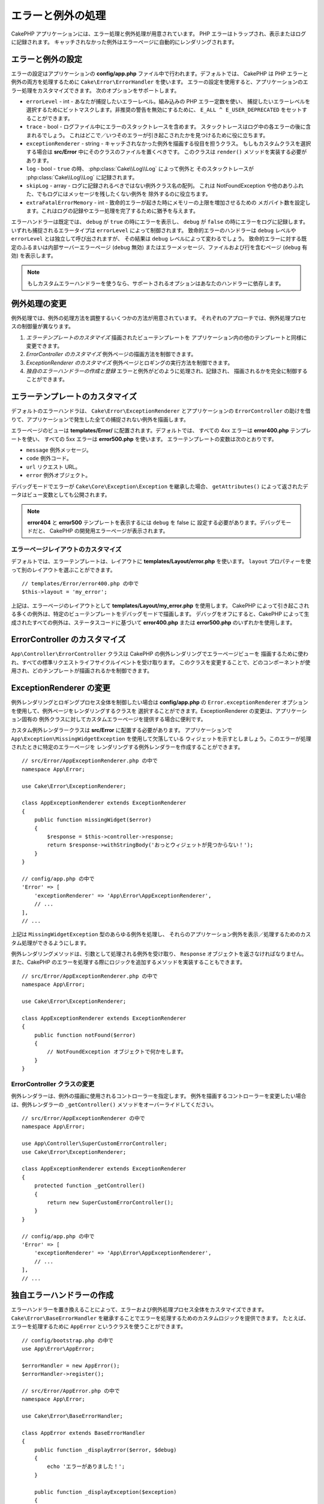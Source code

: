 エラーと例外の処理
##################

CakePHP アプリケーションには、エラー処理と例外処理が用意されています。
PHP エラーはトラップされ、表示またはログに記録されます。
キャッチされなかった例外はエラーページに自動的にレンダリングされます。

.. _error-configuration:

エラーと例外の設定
==================

エラーの設定はアプリケーションの **config/app.php** ファイル中で行われます。デフォルトでは、
CakePHP は PHP エラーと例外の両方を処理するために ``Cake\Error\ErrorHandler`` を使います。
エラーの設定を使用すると、アプリケーションのエラー処理をカスタマイズできます。
次のオプションをサポートします。

* ``errorLevel`` - int - あなたが捕捉したいエラーレベル。組み込みの PHP エラー定数を使い、
  捕捉したいエラーレベルを選択するためにビットマスクします。非推奨の警告を無効にするために、
  ``E_ALL ^ E_USER_DEPRECATED`` をセットすることができます。
* ``trace`` - bool - ログファイル中にエラーのスタックトレースを含めます。
  スタックトレースはログ中の各エラーの後に含まれるでしょう。
  これはどこで／いつそのエラーが引き起こされたかを見つけるために役に立ちます。
* ``exceptionRenderer`` - string - キャッチされなかった例外を描画する役目を担うクラス。
  もしもカスタムクラスを選択する場合は **src/Error** 中にそのクラスのファイルを置くべきです。
  このクラスは ``render()`` メソッドを実装する必要があります。
* ``log`` - bool - ``true`` の時、 :php:class:`Cake\\Log\\Log` によって例外と
  そのスタックトレースが  :php:class:`Cake\\Log\\Log` に記録されます。
* ``skipLog`` - array - ログに記録されるべきではない例外クラス名の配列。
  これは NotFoundException や他のありふれた、でもログにはメッセージを残したくない例外を
  除外するのに役立ちます。
* ``extraFatalErrorMemory`` - int - 致命的エラーが起きた時にメモリーの上限を増加させるための
  メガバイト数を設定します。これはログの記録やエラー処理を完了するために猶予を与えます。

エラーハンドラーは既定では、 ``debug`` が ``true`` の時にエラーを表示し、
``debug`` が ``false`` の時にエラーをログに記録します。
いずれも捕捉されるエラータイプは ``errorLevel`` によって制御されます。
致命的エラーのハンドラーは ``debug`` レベルや ``errorLevel`` とは独立して呼び出されますが、
その結果は ``debug`` レベルによって変わるでしょう。
致命的エラーに対する既定のふるまいは内部サーバーエラーページ (``debug`` 無効)
またはエラーメッセージ、ファイルおよび行を含むページ (``debug`` 有効) を表示します。

.. note::

    もしカスタムエラーハンドラーを使うなら、サポートされるオプションはあなたのハンドラーに依存します。

.. php:class:: ExceptionRenderer(Exception $exception)

例外処理の変更
==============

例外処理では、例外の処理方法を調整するいくつかの方法が用意されています。
それぞれのアプローチでは、例外処理プロセスの制御量が異なります。

#. *エラーテンプレートのカスタマイズ* 描画されたビューテンプレートを
   アプリケーション内の他のテンプレートと同様に変更できます。
#. *ErrorController のカスタマイズ* 例外ページの描画方法を制御できます。
#. *ExceptionRenderer のカスタマイズ* 例外ページとロギングの実行方法を制御できます。
#. *独自のエラーハンドラーの作成と登録* エラーと例外がどのように処理され、記録され、
   描画されるかを完全に制御することができます。

.. _error-views:

エラーテンプレートのカスタマイズ
================================

デフォルトのエラーハンドラは、 ``Cake\Error\ExceptionRenderer`` とアプリケーションの
``ErrorController`` の助けを借りて、アプリケーションで発生した全ての捕捉されない例外を描画します。

エラーページのビューは **templates/Error/** に配置されます。デフォルトでは、
すべての 4xx エラーは **error400.php** テンプレートを使い、
すべての 5xx エラーは **error500.php** を使います。
エラーテンプレートの変数は次のとおりです。

* ``message`` 例外メッセージ。
* ``code`` 例外コード。
* ``url`` リクエスト URL。
* ``error`` 例外オブジェクト。

デバッグモードでエラーが ``Cake\Core\Exception\Exception`` を継承した場合、
``getAttributes()`` によって返されたデータはビュー変数としても公開されます。

.. note::
    **error404** と **error500** テンプレートを表示するには ``debug`` を false に
    設定する必要があります。デバッグモードだと、 CakePHP の開発用エラーページが表示されます。

エラーページレイアウトのカスタマイズ
------------------------------------

デフォルトでは、エラーテンプレートは、レイアウトに **templates/Layout/error.php** を使います。
``layout`` プロパティーを使って別のレイアウトを選ぶことができます。 ::

    // templates/Error/error400.php の中で
    $this->layout = 'my_error';

上記は、エラーページのレイアウトとして **templates/Layout/my_error.php** を使用します。
CakePHP によって引き起こされる多くの例外は、特定のビューテンプレートをデバッグモードで描画します。
デバッグをオフにすると、CakePHP によって生成されたすべての例外は、ステータスコードに基づいて
**error400.php** または **error500.php** のいずれかを使用します。

ErrorController のカスタマイズ
==============================

``App\Controller\ErrorController`` クラスは CakePHP の例外レンダリングでエラーページビューを
描画するために使われ、すべての標準リクエストライフサイクルイベントを受け取ります。
このクラスを変更することで、どのコンポーネントが使用され、どのテンプレートが描画されるかを制御できます。

ExceptionRenderer の変更
========================

例外レンダリングとロギングプロセス全体を制御したい場合は **config/app.php** の
``Error.exceptionRenderer`` オプションを使用して、例外ページをレンダリングするクラスを
選択することができます。ExceptionRenderer の変更は、アプリケーション固有の
例外クラスに対してカスタムエラーページを提供する場合に便利です。

カスタム例外レンダラークラスは **src/Error** に配置する必要があります。
アプリケーションで ``App\Exception\MissingWidgetException`` を使用して欠落している
ウィジェットを示すとしましょう。このエラーが処理されたときに特定のエラーページを
レンダリングする例外レンダラーを作成することができます。 ::

    // src/Error/AppExceptionRenderer.php の中で
    namespace App\Error;

    use Cake\Error\ExceptionRenderer;

    class AppExceptionRenderer extends ExceptionRenderer
    {
        public function missingWidget($error)
        {
            $response = $this->controller->response;
            return $response->withStringBody('おっとウィジェットが見つからない！');
        }
    }

    // config/app.php の中で
    'Error' => [
        'exceptionRenderer' => 'App\Error\AppExceptionRenderer',
        // ...
    ],
    // ...

上記は ``MissingWidgetException`` 型のあらゆる例外を処理し、
それらのアプリケーション例外を表示／処理するためのカスタム処理ができるようにします。

例外レンダリングメソッドは、引数として処理される例外を受け取り、
``Response`` オブジェクトを返さなければなりません。
また、CakePHP のエラーを処理する際にロジックを追加するメソッドを実装することもできます。 ::

    // src/Error/AppExceptionRenderer.php の中で
    namespace App\Error;

    use Cake\Error\ExceptionRenderer;

    class AppExceptionRenderer extends ExceptionRenderer
    {
        public function notFound($error)
        {
            // NotFoundException オブジェクトで何かをします。
        }
    }

ErrorController クラスの変更
----------------------------

例外レンダラーは、例外の描画に使用されるコントローラーを指定します。
例外を描画するコントローラーを変更したい場合は、例外レンダラーの
``_getController()`` メソッドをオーバーライドしてください。 ::

    // src/Error/AppExceptionRenderer の中で
    namespace App\Error;

    use App\Controller\SuperCustomErrorController;
    use Cake\Error\ExceptionRenderer;

    class AppExceptionRenderer extends ExceptionRenderer
    {
        protected function _getController()
        {
            return new SuperCustomErrorController();
        }
    }

    // config/app.php の中で
    'Error' => [
        'exceptionRenderer' => 'App\Error\AppExceptionRenderer',
        // ...
    ],
    // ...


独自エラーハンドラーの作成
==========================

エラーハンドラーを置き換えることによって、エラーおよび例外処理プロセス全体をカスタマイズできます。
``Cake\Error\BaseErrorHandler`` を継承することでエラーを処理するためのカスタムロジックを提供できます。
たとえば、エラーを処理するために ``AppError`` というクラスを使うことができます。 ::

    // config/bootstrap.php の中で
    use App\Error\AppError;

    $errorHandler = new AppError();
    $errorHandler->register();

    // src/Error/AppError.php の中で
    namespace App\Error;

    use Cake\Error\BaseErrorHandler;

    class AppError extends BaseErrorHandler
    {
        public function _displayError($error, $debug)
        {
            echo 'エラーがありました！';
        }

        public function _displayException($exception)
        {
            echo '例外がありました！';
        }
    }

``BaseErrorHandler`` は二つの抽象メソッドを定義しています。
``_displayError()`` はエラーが引き起こされた時に使われます。
``_displayException()`` メソッドはキャッチされなかった例外がある時に呼ばれます。

致命的エラーのふるまい変更
--------------------------

既定のエラーハンドラーは致命的エラーを例外に変換し
エラーページを描画するための例外処理方法を再利用します。
もし標準のエラーページを表示したくない場合は、あなたはそれをオーバーライドできます。 ::

    // src/Error/AppError.php の中で
    namespace App\Error;

    use Cake\Error\BaseErrorHandler;

    class AppError extends BaseErrorHandler
    {
        // 他のメソッド

        public function handleFatalError($code, $description, $file, $line)
        {
            echo '致命的エラーが発生しました';
        }
    }

.. index:: application exceptions

独自アプリケーション例外の作成
==============================

組み込みの `SPL の例外 <http://php.net/manual/en/spl.exceptions.php>`_ 、
``Exception`` そのもの、または :php:exc:`Cake\\Core\\Exception\\Exception`
のいずれかを使って、独自のアプリケーション例外を作ることができます。
もしアプリケーションが以下の例外を含んでいたなら::


    use Cake\Core\Exception\Exception;

    class MissingWidgetException extends Exception
    {
    }

**templates/Error/missing_widget.php** を作ることで、素晴らしい開発用エラーを提供できるでしょう。
本番モードでは、上記のエラーは 500 エラーとして扱われ、 **error500** テンプレートを使用するでしょう。

例外コードが ``400`` と ``506`` の間にある場合、例外コードは HTTP レスポンスコードとして使用されます。

:php:exc:`Cake\\Core\\Exception\\Exception` のコンストラクターが継承されており、
追加のデータを渡すことができます。それら追加のデータは ``_messageTemplate`` に差し込まれます。
これにより、エラー用の多くのコンテキスト提供して、データ豊富な例外を作ることができます。 ::

    use Cake\Core\Exception\Exception;

    class MissingWidgetException extends Exception
    {
        // コンテキストデータはこのフォーマット文字列に差し込まれます。
        protected $_messageTemplate = '%s が見当たらないようです。';

        // デフォルトの例外コードも設定できます。
        protected $_defaultCode = 404;
    }

    throw new MissingWidgetException(['widget' => 'Pointy']);

レンダリングされると、このビューテンプレートには ``$widget`` 変数が設定されます。
もしその例外を文字列にキャストするかその ``getMessage()`` メソッドを使うと
``Pointy が見当たらないようです。`` を得られるでしょう。

例外のログ記録
--------------

組み込みの例外処理を使うと、 **config/app.php** 中で ``log`` オプションに ``true`` を設定することで
ErrorHandler によって対処されるすべての例外をログに記録することができます。
これを有効にすることで :php:class:`Cake\\Log\\Log` と設定済みのロガーに各例外の記録が残るでしょう。

.. note::

    もしもカスタム例外ハンドラーを使用している場合、
    あなたの実装の中でそれを参照しない限り、この設定は効果がないでしょう。

.. php:namespace:: Cake\Http\Exception

.. _built-in-exceptions:

CakePHP 用の組み込みの例外
==========================

HTTP の例外
-----------

CakePHP 内部のいくつかの組み込みの例外には、内部的なフレームワークの例外の他に、
HTTP メソッド用のいくつかの例外があります。

.. php:exception:: BadRequestException

    400 Bad Request エラーに使われます。

.. php:exception:: UnauthorizedException

    401 Unauthorized エラーに使われます。

.. php:exception:: ForbiddenException

    403 Forbidden エラーに使われます。

.. versionadded:: 3.1

    InvalidCsrfTokenException が追加されました。

.. php:exception:: InvalidCsrfTokenException

    無効な CSRF トークンによって引き起こされた 403 エラーに使われます。

.. php:exception:: NotFoundException

    404 Not Found エラーに使われます。

.. php:exception:: MethodNotAllowedException

    405 Method Not Allowed エラーに使われます。

.. php:exception:: NotAcceptableException

    406 Not Acceptable エラーに使われます。

    .. versionadded:: 3.1.7 NotAcceptableException が追加されました。

.. php:exception:: ConflictException

    409 Conflict エラーに使われます。

    .. versionadded:: 3.1.7 ConflictException が追加されました。

.. php:exception:: GoneException

    410 Gone エラーに使われます。

    .. versionadded:: 3.1.7 GoneException が追加されました。

HTTP 4xx エラーステータスコードの詳細は :rfc:`2616#section-10.4` をご覧ください。

.. php:exception:: InternalErrorException

    500 Internal Server Error に使われます。

.. php:exception:: NotImplementedException

    501 Not Implemented エラーに使われます。

.. php:exception:: ServiceUnavailableException

    503 Service Unavailable エラーに使われます。

    .. versionadded:: 3.1.7 Service Unavailable が追加されました。

HTTP 5xx エラーステータスコードの詳細は :rfc:`2616#section-10.5` をご覧ください。

失敗の状態や HTTP エラーを示すためにあなたのコントローラーからこれらの例外を投げることができます。
HTTP の例外の使用例はアイテムが見つからなかった場合に 404 ページを描画することでしょう。 ::

    // 3.6 より前は Cake\Network\Exception\NotFoundException を使用
    use Cake\Http\Exception\NotFoundException;

    public function view($id = null)
    {
        $article = $this->Articles->findById($id)->first();
        if (empty($article)) {
            throw new NotFoundException(__('記事が見つかりません'));
        }
        $this->set('article', $article);
        $this->set('_serialize', ['article']);
    }

HTTP エラー用の例外を使うことで、あなたのコードを綺麗にし、
かつ RESTful なレスポンスをアプリケーションのクライアントやユーザーに返すことができます。

コントローラー中での HTTP の例外の使用
--------------------------------------

失敗の状態を示すためにコントローラーのアクションからあらゆる
HTTP 関連の例外を投げることができます。例::

    use Cake\Network\Exception\NotFoundException;

    public function view($id = null)
    {
        $article = $this->Articles->findById($id)->first();
        if (empty($article)) {
            throw new NotFoundException(__('記事が見つかりません'));
        }
        $this->set('article', 'article');
        $this->set('_serialize', ['article']);
    }

上記は :php:exc:`NotFoundException` をキャッチして処理するための例外ハンドラーを設定するでしょう。
デフォルトではエラーページを作り、例外をログに記録するでしょう。

その他の組み込みの例外
----------------------

さらに、CakePHP は次の例外を使用します。

.. php:namespace:: Cake\View\Exception

.. php:exception:: MissingViewException

    選択されたビュークラスが見つかりません。

.. php:exception:: MissingTemplateException

    選択されたテンプレートファイルが見つかりません。

.. php:exception:: MissingLayoutException

    選択されたレイアウトが見つかりません。

.. php:exception:: MissingHelperException

    選択されたヘルパーが見つかりません。

.. php:exception:: MissingElementException

    選択されたエレメントのファイルが見つかりません。

.. php:exception:: MissingCellException

    選択されたセルクラスが見つかりません。

.. php:exception:: MissingCellViewException

    選択されたセルのビューファイルが見つかりません。

.. php:namespace:: Cake\Controller\Exception

.. php:exception:: MissingComponentException

    設定されたコンポーネントが見つかりません。

.. php:exception:: MissingActionException

    要求されたコントローラーのアクションが見つかりません。

.. php:exception:: PrivateActionException

    private／protected／_ が前置されたアクションへのアクセス。

.. php:namespace:: Cake\Console\Exception

.. php:exception:: ConsoleException

    コンソールライブラリークラスがエラーに遭遇しました。

.. php:exception:: MissingTaskException

    設定されたタスクが見つかりません。

.. php:exception:: MissingShellException

    シェルクラスが見つかりません。

.. php:exception:: MissingShellMethodException

    選択されたシェルクラスが該当の名前のメソッドを持っていません。

.. php:namespace:: Cake\Database\Exception

.. php:exception:: MissingConnectionException

    モデルの接続がありません。

.. php:exception:: MissingDriverException

    データベースドライバーが見つかりません。

.. php:exception:: MissingExtensionException

    データベースドライバーのための PHP 拡張がありません。

.. php:namespace:: Cake\ORM\Exception

.. php:exception:: MissingTableException

    モデルのテーブルが見つかりません。

.. php:exception:: MissingEntityException

    モデルのエンティティーが見つかりません。

.. php:exception:: MissingBehaviorException

    モデルのビヘイビアーが見つかりません。

.. php:exception:: PersistenceFailedException

    :php:meth:`Cake\\ORM\\Table::saveOrFail()` や
    :php:meth:`Cake\\ORM\\Table::deleteOrFail()` を使用しましたが、
    エンティティーは、保存/削除されませんでした。

    .. versionadded:: 3.4.1 PersistenceFailedException は追加されました。

.. php:namespace:: Cake\Datasource\Exception

.. php:exception:: RecordNotFoundException

    要求されたレコードが見つかりません。
    これにより HTTP 応答ヘッダーも 404  に設定されます。

.. php:namespace:: Cake\Routing\Exception

.. php:exception:: MissingControllerException

    要求されたコントローラーが見つかりません。

.. php:exception:: MissingRouteException

    要求された URL はルーティングの逆引きができないか解析できません。

.. php:exception:: MissingDispatcherFilterException

    ディスパッチャーフィルターが見つかりません。

.. php:namespace:: Cake\Core\Exception

.. php:exception:: Exception

    CakePHP での基底例外クラス。
    CakePHP によって投げられるすべてのフレームワーク層の例外はこのクラスを継承するでしょう。

これらの例外クラスはすべて :php:exc:`Exception` を継承します。
Exception を継承することにより、あなたは独自の‘フレームワーク’エラーを作ることができます。


.. php:method:: responseHeader($header = null, $value = null)

    :php:func:`Cake\\Network\\Request::header()` をご覧ください。

すべての Http と Cake の例外は Exception クラスを継承し、
レスポンスにヘッダーを追加するためのメソッドを持っています。
例えば、405 MethodNotAllowdException を投げる時、RFC2616 によると::

    "The response MUST include an Allow header containing a list of valid
    methods for the requested resource."

    「レスポンスは要求されたリソースに有効なメソッドの一覧を含むAllowヘッダーを含まなければ【ならない】」

.. meta::
    :title lang=ja: エラーと例外の処理
    :keywords lang=ja: stack traces,error constants,error array,default displays,anonymous functions,error handlers,default error,error level,exception handler,php error,error handler,write error,core classes,exception handling,configuration error,application code,callback,custom error,exceptions,bitmasks,fatal error, http status codes
